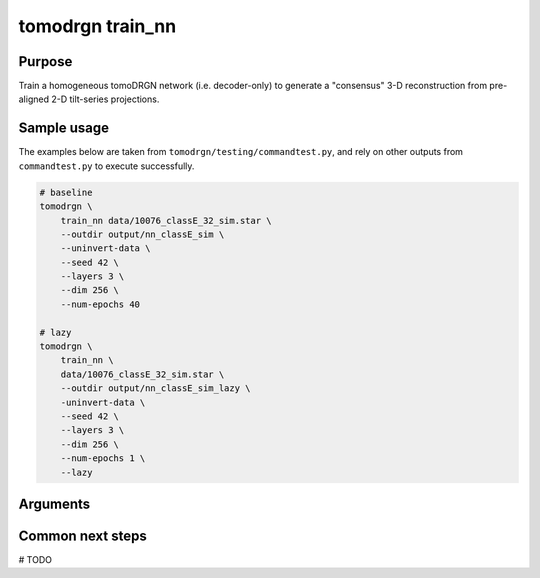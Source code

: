 tomodrgn train_nn
=================

Purpose
--------
Train a homogeneous tomoDRGN network (i.e. decoder-only) to generate a "consensus" 3-D reconstruction from pre-aligned 2-D tilt-series projections.

Sample usage
------------
The examples below are taken from ``tomodrgn/testing/commandtest.py``, and rely on other outputs from ``commandtest.py`` to execute successfully.

.. code-block:: bash

    # baseline
    tomodrgn \
        train_nn data/10076_classE_32_sim.star \
        --outdir output/nn_classE_sim \
        --uninvert-data \
        --seed 42 \
        --layers 3 \
        --dim 256 \
        --num-epochs 40

    # lazy
    tomodrgn \
        train_nn \
        data/10076_classE_32_sim.star \
        --outdir output/nn_classE_sim_lazy \
        -uninvert-data \
        --seed 42 \
        --layers 3 \
        --dim 256 \
        --num-epochs 1 \
        --lazy

Arguments
---------

.. argparse::
   :ref: tomodrgn.commands.train_nn.add_args
   :prog: train_nn
   :nodescription:
   :noepilog:

Common next steps
------------------
# TODO
